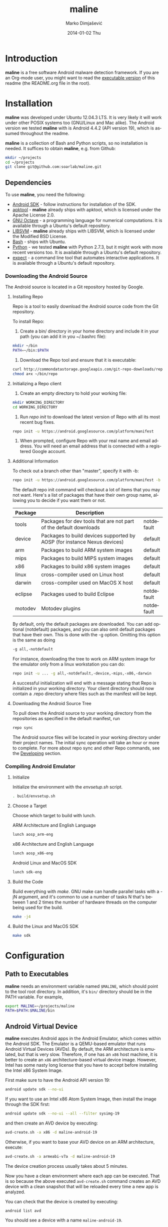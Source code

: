 #+TITLE:     maline
#+AUTHOR:    Marko Dimjašević
#+EMAIL:     marko@cs.utah.edu
#+DATE:      2014-01-02 Thu
#+DESCRIPTION:
#+KEYWORDS:
#+LANGUAGE:  en
#+OPTIONS:   H:3 num:t toc:t \n:nil @:t ::t |:t ^:t -:t f:t *:t <:t
#+OPTIONS:   TeX:t LaTeX:t skip:nil d:nil todo:t pri:nil tags:not-in-toc

#+EXPORT_SELECT_TAGS: export
#+EXPORT_EXCLUDE_TAGS: noexport
#+LINK_UP:   
#+LINK_HOME: 
#+XSLT:

* Introduction
*maline* is a free software Android malware detection framework. If you are an
Org-mode user, you might want to read the [[http://orgmode.org/worg/org-contrib/babel/intro.html][executable version]] of this readme
(the README.org file in the root).

* Installation
*maline* was developed under Ubuntu 12.04.3 LTS. It is very likely it will
work under other POSIX systems too (GNU/Linux and Mac alike). The Android
version we tested *maline* with is Android 4.4.2 (API version 19), which is
assumed throughout the readme.

*maline* is a collection of Bash and Python scripts, so no installation is
needed. It suffices to obtain *maline*, e.g. from Github:

#+BEGIN_SRC sh :exports code
  mkdir ~/projects
  cd ~/projects
  git clone git@github.com:soarlab/maline.git
#+END_SRC

** Dependencies
To use *maline*, you need the following:
- [[https://developer.android.com/sdk/index.html][Android SDK]] - follow instructions for installation of the SDK.
- [[https://code.google.com/p/android-apktool/][apktool]] - *maline* already ships with apktool, which is licensed under the
  Apache License 2.0.
- [[https://www.gnu.org/software/octave/][GNU Octave]] - a programming language for numerical computations. It is
  available through a Ubuntu's default repository.
- [[http://www.csie.ntu.edu.tw/~cjlin/libsvm/][LIBSVM]] - *maline* already ships with LIBSVM, which is licensed under the
  Modified BSD License.
- [[http://www.gnu.org/software/bash/][Bash]] - ships with Ubuntu.
- [[http://www.python.org/][Python]] - we tested *maline* with Python 2.7.3, but it might work with more
  recent versions too. It is available through a Ubuntu's default repository.
- [[http://sourceforge.net/projects/expect/][expect]] - a command line tool that automates interactive applications. It is
  available through a Ubuntu's default repository.

*** Downloading the Android Source
The Android source is located in a Git repository hosted by Google.

**** Installing Repo
Repo is a tool to easily download the Android source code from the Git
repository.

To install Repo:

1. Create a bin/ directory in your home directory and include it in
   your path (you can add it in you ~/.bashrc file):

#+BEGIN_SRC sh :exports code
  mkdir ~/bin
  PATH=~/bin:$PATH
#+END_SRC

2. Download the Repo tool and ensure that it is executable:

#+BEGIN_SRC sh :exports code
  curl http://commondatastorage.googleapis.com/git-repo-downloads/repo > ~/bin/repo
  chmod a+x ~/bin/repo
#+END_SRC

**** Initializing a Repo client

1. Create an empty directory to hold your working file:

#+BEGIN_SRC sh :exports code
  mkdir WORKING_DIRECTORY
  cd WORKING_DIRECTORY
#+END_SRC

2. Run /repo init/ to download the latest version of Repo with all its
   most recent bug fixes.

#+BEGIN_SRC sh :exports code
  repo init -u https://android.googlesource.com/platform/manifest
#+END_SRC

3. When prompted, configure Repo with your real name and email
   address. You will need an email address that is connected with a
   registered Google account.

**** Additional Information

To check out a branch other than "master", specify it with -b:

#+BEGIN_SRC sh :exports code
  repo init -u https://android.googlesource.com/platform/manifest -b android-4.4.2_r2
#+END_SRC

The default repo init command will checkout a lot of items that you
may not want. Here's a list of packages that have their own group
name, allowing you to decide if you want them or not.

|---------+--------------------------------------------------------------------------+------------|
| Package | Description                                                              |            |
|---------+--------------------------------------------------------------------------+------------|
| tools   | Packages for dev tools that are not part of the default downloads        | notdefault |
|---------+--------------------------------------------------------------------------+------------|
| device  | Packages to build devices supported by AOSP (for instance Nexus devices) | default    |
|---------+--------------------------------------------------------------------------+------------|
| arm     | Packages to build ARM system images                                      | default    |
|---------+--------------------------------------------------------------------------+------------|
| mips    | Packages to build MIPS system images                                     | default    |
|---------+--------------------------------------------------------------------------+------------|
| x86     | Packages to build x86 system images                                      | default    |
|---------+--------------------------------------------------------------------------+------------|
| linux   | cross-compiler used on Linux host                                        | default    |
|---------+--------------------------------------------------------------------------+------------|
| darwin  | cross-compiler used on MacOS X host                                      | default    |
|---------+--------------------------------------------------------------------------+------------|
| eclipse | Packages used to build Eclipse                                           | notdefault |
|---------+--------------------------------------------------------------------------+------------|
| motodev | Motodev plugins                                                          | notdefault |
|---------+--------------------------------------------------------------------------+------------|

By default, only the default packages are downloaded. You can add
optional (notdefault) packages, and you can also omit default packages
that have their own.  This is done with the -g option. Omitting this
option is the same as doing

#+BEGIN_SRC sh :exports code
  -g all,-notdefault
#+END_SRC

For instance, downloading the tree to work on ARM system image for the
emulator only from a linux workstation you can do: 

#+BEGIN_SRC sh :exports code
  repo init -u ... -g all,-notdefault,-device,-mips,-x86,-darwin
#+END_SRC

A successful initialization will end with a message stating that Repo
is initialized in your working directory. Your client directory should
now contain a .repo directory where files such as the manifest will be
kept.

**** Downloading the Android Source Tree

To pull down the Android source to your working directory from
the repositories as specified in the default manifest, run

#+BEGIN_SRC sh :exports code
  repo sync
#+END_SRC

The Android source files will be located in your working directory
under their project names. The initial sync operation will take an
hour or more to complete. For more about repo sync and other Repo
commands, see the [[http://source.android.com/source/developing.html][Developing]] section.

*** Compiling Android Emulator

**** Initialize

Initialize the environment with the /envsetup.sh/ script.

#+BEGIN_SRC sh :exports code
  . build/envsetup.sh
#+END_SRC

**** Choose a Target
Choose which target to build with lunch.

ARM Architecture and English Language
#+BEGIN_SRC sh :exports code
  lunch aosp_arm-eng
#+END_SRC

x86 Architecture and English Language
#+BEGIN_SRC sh :exports code
  lunch aosp_x86-eng
#+END_SRC

Android Linux and MacOS SDK
#+BEGIN_SRC sh :exports code
  lunch sdk-eng
#+END_SRC

**** Build the Code

Build everything with /make/. GNU make can handle parallel tasks with a
-jN argument, and it's common to use a number of tasks N that's
between 1 and 2 times the number of hardware threads on the computer
being used for the build.

#+BEGIN_SRC sh :exports code
  make -j4
#+END_SRC

**** Build the Linux and MacOS SDK

#+BEGIN_SRC sh :exports code
  make sdk
#+END_SRC
     
* Configuration

** Path to Executables
*maline* needs an environment variable named =$MALINE=, which should point to
the tool root directory. In addition, it's =bin/= directory should be in the
PATH variable. For example,

#+BEGIN_SRC sh :exports code
  export MALINE=~/projects/maline
  PATH=$PATH:$MALINE/bin
#+END_SRC

** Android Virtual Device
*maline* executes Android apps in the Android Emulator, which comes within the
Android SDK. The Emulator is a QEMU-based emulator that runs Android Virtual
Devices (AVDs). By default, the ARM architecture is emulated, but that is very
slow. Therefore, if one has an =x86= host machine, it is better to create an
=x86= architecture-based virtual device image.  However, Intel has some nasty
long license that you have to accept before installing the Intel x86 System
Image.

First make sure to have the Android API version 19:
#+BEGIN_SRC sh :exports code
  android update sdk --no-ui
#+END_SRC

If you want to use an Intel x86 Atom System Image, then install the image
through the SDK first:

#+BEGIN_SRC sh :exports code
  android update sdk --no-ui --all --filter sysimg-19
#+END_SRC

and then create an AVD device by executing:

#+BEGIN_SRC sh :exports code
  avd-create.sh -a x86 -d maline-android-19
#+END_SRC

Otherwise, if you want to base your AVD device on an ARM architecture, execute:

#+BEGIN_SRC sh :exports code
  avd-create.sh -a armeabi-v7a -d maline-android-19
#+END_SRC

The device creation process usually takes about 5 minutes.

Now you have a clean environment where each app can be executed. That is so
because the above executed =avd-create.sh= command creates an AVD device with
a clean snapshot that will be reloaded every time a new app is analyzed.

You can check that the device is created by executing:

#+BEGIN_SRC sh :exports code
  android list avd
#+END_SRC

You should see a device with a name =maline-android-19=.

* Usage
In order to execute Android apps in *maline*, one first needs to create a list
of the apps. For example, let's assume that there are 6 apps in the =apps/=
sub-directory within the root *maline* directory. Then their list can be
stored to a file =apk-list-file= that has paths to the apps:

#+BEGIN_SRC text
  ~/projects/maline/apps/com.nephoapp.anarxiv_1.apk
  ~/projects/maline/apps/org.ale.scanner.zotero_2.apk
  ~/projects/maline/apps/ed8a51225a3862e30817640ba7ec5b88ee04c98a.apk
  ~/projects/maline/apps/vu.de.urpool.quickdroid_49.apk
  ~/projects/maline/apps/to.networld.android.divedroid_1.apk
  ~/projects/maline/apps/4147f7d801c4bc5241536886309d507c5124fe3b.apk
#+END_SRC

To execute the apps and get their execution logs, run the following:

#+BEGIN_SRC sh :exports code
  maline.sh -f apk-list-file -d maline-android-19
#+END_SRC

Once parsed the logs and obtained the .graph files, to create the data
file with all feature vectors run the following script:

#+BEGIN_SRC sh :exports code
  createFeatureDataFile.sh
#+END_SRC

Now, it is possible to classify the data running the following:

#+BEGIN_SRC sh :exports code
  runClassDroid.sh
#+END_SRC

* Emulab
In the development of *maline*, we have been using [[http://www.emulab.net][Emulab]] extensively. Emulab
is a network testbed developed by [[http://www.flux.utah.edu/][The Flux Research Group]] from the University
of Utah. We are thankful to the group for providing us with such an amazing
computing infrastructure!
* Copyright
*maline* is a free software framework licensed under the terms of the GNU
Affero General Public License, version 3 or (at your option) any later
version. You can find the text of the license in COPYING.

There are software dependencies for *maline*. All of them are free software
too. Read their copyright notices for more information.

To the extent possible under law, Marko Dimjašević has waived all copyright
and related or neighboring rights to this README ([[https://creativecommons.org/publicdomain/zero/1.0/][CC0]]).
